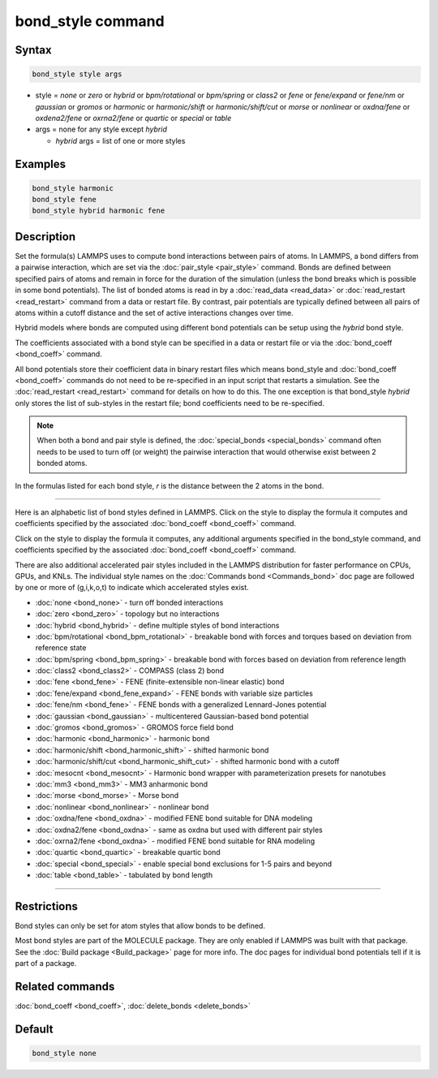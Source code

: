 .. index:: bond_style

bond_style command
==================

Syntax
""""""

.. code-block:: LAMMPS

   bond_style style args

* style = *none* or *zero* or *hybrid* or *bpm/rotational* or *bpm/spring* or *class2* or *fene* or *fene/expand* or *fene/nm* or *gaussian* or *gromos* or *harmonic* or *harmonic/shift* or *harmonic/shift/cut* or *morse* or *nonlinear* or *oxdna/fene* or *oxdena2/fene* or *oxrna2/fene* or *quartic* or *special* or *table*

* args = none for any style except *hybrid*

  * *hybrid* args = list of one or more styles

Examples
""""""""

.. code-block:: LAMMPS

   bond_style harmonic
   bond_style fene
   bond_style hybrid harmonic fene

Description
"""""""""""

Set the formula(s) LAMMPS uses to compute bond interactions between
pairs of atoms.  In LAMMPS, a bond differs from a pairwise
interaction, which are set via the :doc:`pair_style <pair_style>`
command.  Bonds are defined between specified pairs of atoms and
remain in force for the duration of the simulation (unless the bond
breaks which is possible in some bond potentials).  The list of bonded
atoms is read in by a :doc:`read_data <read_data>` or
:doc:`read_restart <read_restart>` command from a data or restart file.
By contrast, pair potentials are typically defined between all pairs
of atoms within a cutoff distance and the set of active interactions
changes over time.

Hybrid models where bonds are computed using different bond potentials
can be setup using the *hybrid* bond style.

The coefficients associated with a bond style can be specified in a
data or restart file or via the :doc:`bond_coeff <bond_coeff>` command.

All bond potentials store their coefficient data in binary restart
files which means bond_style and :doc:`bond_coeff <bond_coeff>` commands
do not need to be re-specified in an input script that restarts a
simulation.  See the :doc:`read_restart <read_restart>` command for
details on how to do this.  The one exception is that bond_style
*hybrid* only stores the list of sub-styles in the restart file; bond
coefficients need to be re-specified.

.. note::

   When both a bond and pair style is defined, the
   :doc:`special_bonds <special_bonds>` command often needs to be used to
   turn off (or weight) the pairwise interaction that would otherwise
   exist between 2 bonded atoms.

In the formulas listed for each bond style, *r* is the distance
between the 2 atoms in the bond.

----------

Here is an alphabetic list of bond styles defined in LAMMPS.  Click on
the style to display the formula it computes and coefficients
specified by the associated :doc:`bond_coeff <bond_coeff>` command.

Click on the style to display the formula it computes, any additional
arguments specified in the bond_style command, and coefficients
specified by the associated :doc:`bond_coeff <bond_coeff>` command.

There are also additional accelerated pair styles included in the
LAMMPS distribution for faster performance on CPUs, GPUs, and KNLs.
The individual style names on the :doc:`Commands bond <Commands_bond>`
doc page are followed by one or more of (g,i,k,o,t) to indicate which
accelerated styles exist.

* :doc:`none <bond_none>` - turn off bonded interactions
* :doc:`zero <bond_zero>` - topology but no interactions
* :doc:`hybrid <bond_hybrid>` - define multiple styles of bond interactions

* :doc:`bpm/rotational <bond_bpm_rotational>` - breakable bond with forces and torques based on deviation from reference state
* :doc:`bpm/spring <bond_bpm_spring>` - breakable bond with forces based on deviation from reference length
* :doc:`class2 <bond_class2>` - COMPASS (class 2) bond
* :doc:`fene <bond_fene>` - FENE (finite-extensible non-linear elastic) bond
* :doc:`fene/expand <bond_fene_expand>` - FENE bonds with variable size particles
* :doc:`fene/nm <bond_fene>` - FENE bonds with a generalized Lennard-Jones potential
* :doc:`gaussian <bond_gaussian>` - multicentered Gaussian-based bond potential
* :doc:`gromos <bond_gromos>` - GROMOS force field bond
* :doc:`harmonic <bond_harmonic>` - harmonic bond
* :doc:`harmonic/shift <bond_harmonic_shift>` - shifted harmonic bond
* :doc:`harmonic/shift/cut <bond_harmonic_shift_cut>` - shifted harmonic bond with a cutoff
* :doc:`mesocnt <bond_mesocnt>` - Harmonic bond wrapper with parameterization presets for nanotubes
* :doc:`mm3 <bond_mm3>` - MM3 anharmonic bond
* :doc:`morse <bond_morse>` - Morse bond
* :doc:`nonlinear <bond_nonlinear>` - nonlinear bond
* :doc:`oxdna/fene <bond_oxdna>` - modified FENE bond suitable for DNA modeling
* :doc:`oxdna2/fene <bond_oxdna>` - same as oxdna but used with different pair styles
* :doc:`oxrna2/fene <bond_oxdna>` - modified FENE bond suitable for RNA modeling
* :doc:`quartic <bond_quartic>` - breakable quartic bond
* :doc:`special <bond_special>` - enable special bond exclusions for 1-5 pairs and beyond
* :doc:`table <bond_table>` - tabulated by bond length

----------

Restrictions
""""""""""""

Bond styles can only be set for atom styles that allow bonds to be
defined.

Most bond styles are part of the MOLECULE package.  They are only
enabled if LAMMPS was built with that package.  See the :doc:`Build package <Build_package>` page for more info.  The doc pages for
individual bond potentials tell if it is part of a package.

Related commands
""""""""""""""""

:doc:`bond_coeff <bond_coeff>`, :doc:`delete_bonds <delete_bonds>`

Default
"""""""

.. code-block:: LAMMPS

   bond_style none
